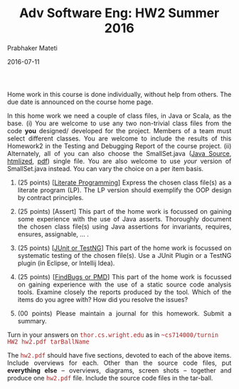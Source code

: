 # -*- mode: org -*-
# -*- org-export-html-postamble:t; -*-
#+STARTUP:showeverything
#+DATE: 2016-07-11
#+TITLE: Adv Software Eng: HW2 Summer 2016
#+AUTHOR: Prabhaker Mateti
#+OPTIONS: toc:nil
#+DESCRIPTION: CS7140 Software Engineering Lecture
#+HTML_LINK_HOME: ./index.html
#+HTML_LINK_UP: ./
#+HTML_HEAD: <style> P {text-align: justify} code {font-family: monospace; font-size: 10pt;color: brown;} @media screen {BODY {margin: 10%} }</style>
#+STARTUP:showeverything
#+BIND: org-html-preamble-format (("en" "<a href=\"../../Top/\">CS 7140</a>"))
#+BIND: org-html-postamble-format (("en" "<hr size=1>Copyright &copy; 2016 &bull; <a href=\"http://www.wright.edu/~pmateti\">www.wright.edu/~pmateti</a> &bull; %d"))

Home work in this course is done individually, without help from
others.  The due date is announced on the course home page.

In this home work we need a couple of class files, in Java or Scala,
as the base.  (i) You are welcome to use any two non-trivial class
files from the code *you* designed/ developed for the project.
Members of a team must select different classes.  You are welcome to
include the results of this Homework2 in the Testing and Debugging
Report of the course project.  (ii) Alternately, all of you can also
choose the SmallSet.java ([[../Lectures/FormalMethods/SmallSet.java][Java Source]], [[../Lectures/FormalMethods/SmallSet.java.html][htmlized]], [[../Lectures/FormalMethods/SmallSet.java.pdf][pdf]]) single file.
You are also welcome to use /your/ version of SmallSet.java instead.
You can vary the choice on a per item basis.

1. (25 points) [[[../Lectures/Design/vhll.org][Literate Programming]]] Express the chosen class file(s) as a
   literate program (LP).  The LP version should exemplify the OOP
   design by contract principles.

1. (25 points) [Assert] This part of the home work is focussed on
   gaining some experience with the use of Java asserts.  Thoroughly
   document the chosen class file(s) using Java assertions for
   invariants, requires, ensures, assignable, ... .  

1. (25 points) [[[../Lectures/Testing/index.org][JUnit or TestNG]]] This part of the home work is
   focussed on systematic testing of the chosen file(s).  Use a JUnit
   Plugin or a TestNG plugin (in Eclipse, or Intellij Idea).

1. (25 points) [[[../Lectures/Testing/index.org][FindBugs or PMD]]] This part of the home work is
   focussed on gaining experience with the use of a static source code
   analysis tools.  Examine closely the reports produced by the tool.
   Which of the items do you agree with?  How did you resolve the
   issues?

1. (00 points) Please maintain a journal for this homework.  Submit a
   summary.

Turn in your answers on =thor.cs.wright.edu= as in =~cs714000/turnin
HW2 hw2.pdf tarBallName=

The =hw2.pdf= should have five sections, devoted to each of the above
items.  Include overviews for each.  Other than the source code files,
put *everything else* -- overviews, diagrams, screen shots -- together
and produce one =hw2.pdf= file.  Include the source code files in
the tar-ball.
 

# Local variables:
# after-save-hook: org-html-export-to-html
# end:
